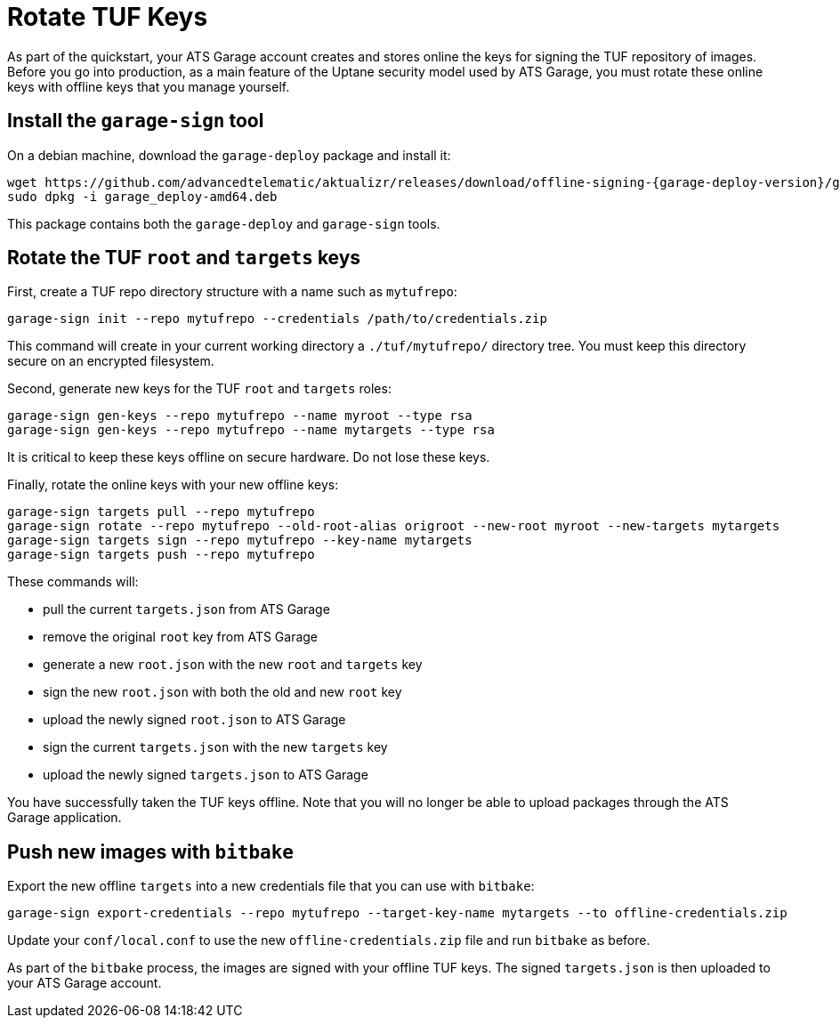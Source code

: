 = Rotate TUF Keys
:page-layout: page
:page-categories: [quickstarts]
:page-date: 2018-01-10 13:39:47
:page-order: 99
:icons: font
:garage-deploy-version: 0.2.0-82

As part of the quickstart, your ATS Garage account creates and stores online the keys for signing the TUF repository of images.
Before you go into production, as a main feature of the Uptane security model used by ATS Garage,
you must rotate these online keys with offline keys that you manage yourself.


== Install the `garage-sign` tool

On a debian machine, download the `garage-deploy` package and install it:

----
wget https://github.com/advancedtelematic/aktualizr/releases/download/offline-signing-{garage-deploy-version}/garage_deploy-amd64.deb
sudo dpkg -i garage_deploy-amd64.deb
----

This package contains both the `garage-deploy` and `garage-sign` tools.

== Rotate the TUF `root` and `targets` keys

First, create a TUF repo directory structure with a name such as `mytufrepo`:

----
garage-sign init --repo mytufrepo --credentials /path/to/credentials.zip
----

This command will create in your current working directory a `./tuf/mytufrepo/` directory tree.
You must keep this directory secure on an encrypted filesystem.

Second, generate new keys for the TUF `root` and `targets` roles:

----
garage-sign gen-keys --repo mytufrepo --name myroot --type rsa
garage-sign gen-keys --repo mytufrepo --name mytargets --type rsa
----

It is critical to keep these keys offline on secure hardware.
Do not lose these keys.

Finally, rotate the online keys with your new offline keys:

----
garage-sign targets pull --repo mytufrepo
garage-sign rotate --repo mytufrepo --old-root-alias origroot --new-root myroot --new-targets mytargets
garage-sign targets sign --repo mytufrepo --key-name mytargets
garage-sign targets push --repo mytufrepo
----

These commands will:

- pull the current `targets.json` from ATS Garage
- remove the original `root` key from ATS Garage
- generate a new `root.json` with the new `root` and `targets` key
- sign the new `root.json` with both the old and new `root` key
- upload the newly signed `root.json` to ATS Garage
- sign the current `targets.json` with the new `targets` key
- upload the newly signed `targets.json` to ATS Garage

You have successfully taken the TUF keys offline.
Note that you will no longer be able to upload packages through the ATS Garage application.

== Push new images with `bitbake`

Export the new offline `targets` into a new credentials file that you can use with `bitbake`:

----
garage-sign export-credentials --repo mytufrepo --target-key-name mytargets --to offline-credentials.zip
----

Update your `conf/local.conf` to use the new `offline-credentials.zip` file and run `bitbake` as before.

As part of the `bitbake` process, the images are signed with your offline TUF keys.
The signed `targets.json` is then uploaded to your ATS Garage account.

